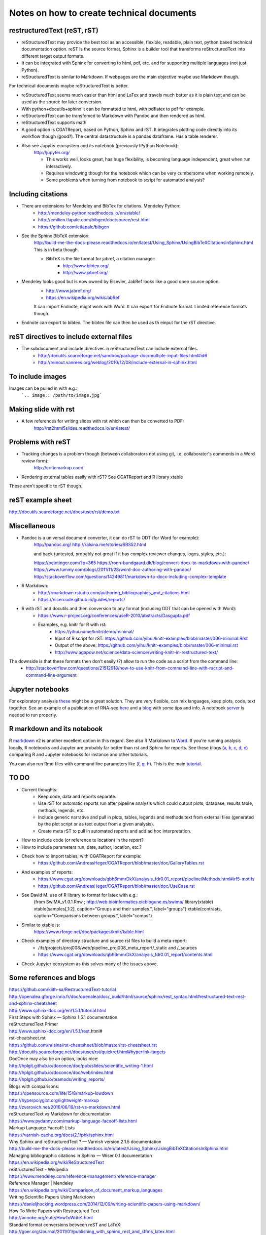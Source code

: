 ##########################################
Notes on how to create technical documents
##########################################

restructuredText (reST, rST)
############################

- reStructuredText may provide the best tool as an accessible, flexible, readable, plain text, python based technical documentation option. reST is the source format, Sphinx is a builder tool that transforms reStructuredText into different target output formats.

- It can be integrated with Sphinx for converting to html, pdf, etc. and for supporting multiple languages (not just Python).

- reStructuredText is similar to Markdown. If webpages are the main objective maybe use Markdown though. 
For technical documents maybe reStructuredText is better. 

- reStructuredText seems much easier than html and LaTex and travels much better as it is plain text and can be used as the source for later conversion.

- With python+docutils+sphinx it can be formatted to html, with pdflatex to pdf for example.

- reStructuredText can be transfomed to Markdown with Pandoc and then rendered as html.

- reStructuredText supports math

- A good option is CGATReport, based on Python, Sphinx and rST. It integrates plotting code directly into its workflow though (good?). The central datastructure is a pandas dataframe. Has a table renderer.

- Also see Jupyter ecosystem and its notebook (previously IPython Notebook):
    http://jupyter.org/
    
    + This works well, looks great, has huge flexibility, is becoming language independent, great when run interactively.
    + Requires windowing though for the notebook which can be very cumbersome when working remotely.
    + Some problems when turning from notebook to script for automated analysis? 


Including citations
###################

- There are extensions for Mendeley and BibTex for citations. Mendeley Python:
    + http://mendeley-python.readthedocs.io/en/stable/
    + http://emilien.tlapale.com/bibgen/doc/source/rest.html
    + https://github.com/etlapale/bibgen

- See the Sphinx BibTeX extension:
    http://build-me-the-docs-please.readthedocs.io/en/latest/Using_Sphinx/UsingBibTeXCitationsInSphinx.html
    This is in beta though. 

    + BibTeX is the file format for jabref, a citation manager:
        * http://www.bibtex.org/
        * http://www.jabref.org/

- Mendeley looks good but is now owned by Elsevier, JabRef looks like a good open source option:
    + http://www.jabref.org/
    + https://en.wikipedia.org/wiki/JabRef
    It can import Endnote, might work with Word. It can export for Endnote format. Limited reference formats though. 

- Endnote can export to bibtex. The bibtex file can then be used as th einput for the rST directive.


reST directives to include external files
#########################################

- The subdocument and include directives in reStructuredText can include external files.
    + http://docutils.sourceforge.net/sandbox/package-doc/multiple-input-files.html#id6
    + http://reinout.vanrees.org/weblog/2010/12/08/include-external-in-sphinx.html


To include images
#################

Images can be pulled in with e.g.:
   ```.. image:: /path/to/image.jpg```


Making slide with rst
#####################

- A few references for writing slides with rst which can then be converted to PDF:
    http://rst2html5slides.readthedocs.io/en/latest/
    


Problems with reST
##################

- Tracking changes is a problem though (between collaborators not using git, i.e. collaborator's comments in a Word review form):
    http://criticmarkup.com/

- Rendering external tables easily with rST? See CGATReport and R library xtable

These aren't specific to rST though.


reST example sheet
##################
http://docutils.sourceforge.net/docs/user/rst/demo.txt


Miscellaneous
#############

- Pandoc is a universal document converter, it can do rST to ODT (for Word for example):
    http://pandoc.org/
    http://ralsina.me/stories/BBS52.html
    
    | and back (untested, probably not great if it has complex reviewer changes, logos, styles, etc.):
    https://peintinger.com/?p=365
    https://ronn-bundgaard.dk/blog/convert-docx-to-markdown-with-pandoc/
    https://www.tummy.com/blogs/2011/11/28/word-doc-authoring-with-pandoc/
    http://stackoverflow.com/questions/14249811/markdown-to-docx-including-complex-template

- R Markdown:
    + http://rmarkdown.rstudio.com/authoring_bibliographies_and_citations.html
    + https://nicercode.github.io/guides/reports/

- R with rST and docutils and then conversion to any format (including ODT that can be opened with Word):
    + https://www.r-project.org/conferences/useR-2010/abstracts/Dasgupta.pdf
    + Examples, e.g. knitr for R with rst:
        * https://yihui.name/knitr/demo/minimal/
        * Input of R script for rST: https://github.com/yihui/knitr-examples/blob/master/006-minimal.Rrst
        * Output of the above: https://github.com/yihui/knitr-examples/blob/master/006-minimal.rst
        * http://www.agapow.net/science/data-science/writing-knitr-in-restructured-text/

The downside is that these formats then don't easily (?) allow to run the code as a script from the command line:
    + http://stackoverflow.com/questions/21512918/how-to-use-knitr-from-command-line-with-rscript-and-command-line-argument

Jupyter notebooks
#################

For exploratory analysis these_ might be a great solution. They are very flexible, can mix languages, keep plots, code, text together. See an example of a publication of RNA-seq here_ and a blog_ with some tips and info. A notebook server_ is needed to run properly. 

.. _these: https://jupyter.readthedocs.io/en/latest/index.html

.. _here: http://nbviewer.jupyter.org/github/maayanlab/Zika-RNAseq-Pipeline/blob/master/Zika.ipynb

.. _blog: http://blog.juliusschulz.de/blog/ultimate-ipython-notebook

.. _server: http://jupyter-notebook.readthedocs.io/en/latest/public_server.html


R markdown and its notebook
###########################

R markdown_ v2 is another excellent option in this regard. See also R Markdown to Word_. If you're running analysis locally, R notebooks and Jupyter are probably far better than rst and Sphinx for reports. See these blogs (a_, b_, c_, d_, e_) comparing R and Jupyter notebooks for instance and other tutorials. 

You can also run Rmd files with command line parameters like (f_, g_, h_). This is the main tutorial_.

.. _a: https://www.r-bloggers.com/jupyter-and-r-markdown-notebooks-with-r/

.. _b: https://www.datacamp.com/community/blog/jupyter-notebook-r#gs.b5ENsjE

.. _c: https://www.datacamp.com/community/tutorials/tutorial-jupyter-notebook#gs.6r5cYnQ

.. _d: http://danielphadley.com/Jupyter-to-Rmarkdown/

.. _e: https://blog.rstudio.org/2016/10/05/r-notebooks/

.. _markdown: http://rmarkdown.rstudio.com/index.html

.. _Word: http://rmarkdown.rstudio.com/articles_docx.html

.. _f: http://stackoverflow.com/questions/31463143/pass-parameters-from-command-line-into-r-markdown-document

.. _g: http://stackoverflow.com/questions/32479130/passing-parameters-to-r-markdown?rq=1

.. _h: http://stackoverflow.com/questions/31822873/proper-r-markdown-code-organization?rq=1

.. _tutorial: http://rmarkdown.rstudio.com/lesson-1.html

TO DO
#####

.. note:: 

- Current thoughts:
    + Keep code, data and reports separate. 
    + Use rST for automatic reports run after pipeline analysis which could output plots, database, results table, methods, legends, etc.
    + Include generic narrative and pull in plots, tables, legends and methods text from external files (generated by the plot script or as text output from a given analysis).
    + Create meta rST to pull in automated reports and add ad hoc interpretation.


- How to include code (or reference to location) in the report?
- How to include parameters run, date, author, location, etc.?

- Check how to import tables, with CGATReport for example:
    + https://github.com/AndreasHeger/CGATReport/blob/master/doc/GalleryTables.rst

- And examples of reports:
    + https://www.cgat.org/downloads/qbh6mmrDkX/analysis_fdr0.01_report/pipeline/Methods.html#irf5-motifs
    + https://github.com/AndreasHeger/CGATReport/blob/master/doc/UseCase.rst

- See David M. use of R library to format for latex with e.g.:
    (from SwIMA_v1.0.1.Rnw ; http://web.bioinformatics.cicbiogune.es/swima/
    library(xtable)
    xtable(samples[,1:2], caption="Groups and their samples.", label="groups")
    xtable(contrasts, caption="Comparisons between groups.", label="comps")

- Similar to xtable is:
    https://www.rforge.net/doc/packages/knitr/kable.html

- Check examples of directory structure and source rst files to build a meta-report:
    + /ifs/projects/proj008/web/pipeline_proj008_meta_report/_static and /_sources
    + https://www.cgat.org/downloads/qbh6mmrDkX/analysis_fdr0.01_report/contents.html
    
- Check Jupyter ecosystem as this solves many of the issues above.


Some references and blogs
#########################

| https://github.com/kiith-sa/RestructuredText-tutorial


| http://openalea.gforge.inria.fr/doc/openalea/doc/_build/html/source/sphinx/rest_syntax.html#restructured-text-rest-and-sphinx-cheatsheet


| http://www.sphinx-doc.org/en/1.5.1/tutorial.html
| First Steps with Sphinx — Sphinx 1.5.1 documentation


| reStructuredText Primer
| http://www.sphinx-doc.org/en/1.5.1/rest.html#


| rst-cheatsheet.rst
| https://github.com/ralsina/rst-cheatsheet/blob/master/rst-cheatsheet.rst


| http://docutils.sourceforge.net/docs/user/rst/quickref.html#hyperlink-targets


| DocOnce may also be an option, looks nice:
| http://hplgit.github.io/doconce/doc/pub/slides/scientific_writing-1.html
| http://hplgit.github.io/doconce/doc/web/index.html
| http://hplgit.github.io/teamods/writing_reports/


| Blogs with comparisons:
| https://opensource.com/life/15/8/markup-lowdown
| http://hyperpolyglot.org/lightweight-markup


| http://zverovich.net/2016/06/16/rst-vs-markdown.html
| reStructuredText vs Markdown for documentation


| https://www.pydanny.com/markup-language-faceoff-lists.html
| Markup Language Faceoff: Lists


| https://varnish-cache.org/docs/2.1/phk/sphinx.html
| Why Sphinx and reStructuredText ? — Varnish version 2.1.5 documentation


| http://build-me-the-docs-please.readthedocs.io/en/latest/Using_Sphinx/UsingBibTeXCitationsInSphinx.html
| Managing bibliographic citations in Sphinx — Wiser 0.1 documentation


| https://en.wikipedia.org/wiki/ReStructuredText
| reStructuredText - Wikipedia


| https://www.mendeley.com/reference-management/reference-manager
| Reference Manager | Mendeley


| https://en.wikipedia.org/wiki/Comparison_of_document_markup_languages


| Writing Scientific Papers Using Markdown
| https://danieljhocking.wordpress.com/2014/12/09/writing-scientific-papers-using-markdown/


| How To Write Papers with Restructured Text 
| http://acooke.org/cute/HowToWrite1.html


| Standard format conversions between reST and LaTeX:
| http://goer.org/Journal/2011/01/publishing_with_sphinx_rest_and_sffms_latex.html


| Writing and publishing with Git and reST::
| https://jimmyg.org/blog/2009/my-experience-of-using-restructuredtext-to-write-the-definitive-guide-to-pylons.html


| There is some support for reST to Word::
| http://docutils.sourceforge.net/sandbox/rst2wordml/readme.html


| Sphinx tutorial::
| https://evolvingweb.ca/blog/writing-documentation-restructured-text-and-sphinx


| Reference manager comparison::
| https://en.wikipedia.org/wiki/Comparison_of_reference_management_software
